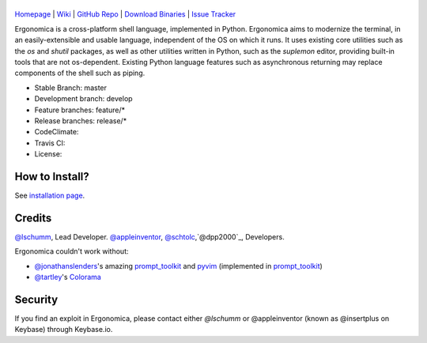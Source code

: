 |logo|
======

|homebrew| |issues|

`Homepage`_ | `Wiki`_ | `GitHub Repo`_ | `Download Binaries`_ | `Issue Tracker`_

Ergonomica is a cross-platform shell language, implemented in Python. Ergonomica aims to modernize the terminal, in an easily-extensible and usable language, independent of the OS on which it runs. It uses existing core utilities such as the `os` and `shutil` packages, as well as other utilities written in Python, such as the `suplemon` editor, providing built-in tools that are not os-dependent. Existing Python language features such as asynchronous returning may replace components of the shell such as piping.

- Stable Branch: master
- Development branch: develop
- Feature branches: feature/*
- Release branches: release/*
- CodeClimate: |codeclimate|
- Travis CI: |travisci|
- License: |license|

How to Install?
===============

See `installation page`_.

Credits
=======
`@lschumm`_, Lead Developer. `@appleinventor`_, `@schtolc`_,`@dpp2000`_, Developers.

Ergonomica couldn't work without:

- `@jonathanslenders`_\'s amazing `prompt_toolkit`_ and `pyvim`_ (implemented in `prompt_toolkit`_)
- `@tartley`_\'s `Colorama`_

.. _Homepage: https://ergonomica.github.io/

.. _Wiki: https://github.com/ergonomica/ergonomica/wiki

.. _GitHub Repo: https://github.com/ergonomica/ergonomica

.. _Download Binaries: https://github.com/ergonomica/ergonomica/releases

.. _Issue Tracker: https://github.com/ergonomica/ergonomica/issues

.. _installation page: https://github.com/ergonomica/ergonomica/wiki/Installation

.. _Colorama: https://github.com/tartley/colorama

.. _Suplemon: https://github.com/richrd/suplemon

.. _@lschumm: https://github.com/lschumm

.. _@appleinventor: https://github.com/appleinventor

.. _@schtolc: https://github.com/schtolc

.. _@dpp2000: https://github.com/dpp2000

.. _@jonathanslenders: https://github.com/jonathanslenders

.. _prompt_toolkit: https://github.com/jonathanslenders/prompt_toolkit

.. _pyvim: https://github.com/jonathanslenders/pyvim

.. _@tartley: https://github.com/tartley/colorama

.. |logo| image:: https://asciinema.org/a/0wvbn49vqlgwo0ui8f78ibz3p.png
   :target: https://asciinema.org/a/0wvbn49vqlgwo0ui8f78ibz3p

.. |homebrew| image:: https://img.shields.io/badge/homebrew-1.1.3-orange.svg
   :target: https://github.com/mtklabs/homebrew-tap
   :alt: Homebrew Version 1.1.3

.. |license| image:: https://img.shields.io/github/license/ergonomica/ergonomica.svg

.. |issues| image:: https://img.shields.io/github/issues/ergonomica/ergonomica.svg
   :target: https://github.com/ergonomica/ergonomica/issues
   :alt: Ergonomica logo.
	    
.. |codeclimate| image:: https://codeclimate.com/github/ergonomica/ergonomica/badges/gpa.svg?style=flat-square
   :target: https://codeclimate.com/github/ergonomica/ergonomica
   :alt: Code Climate

.. |travisci| image:: https://travis-ci.org/ergonomica/ergonomica.svg?branch=master
   :target: https://travis-ci.org/ergonomica/ergonomica
   :alt: Travis CI Build Status

Security
========

If you find an exploit in Ergonomica, please contact either `@lschumm` or @appleinventor (known as @insertplus on Keybase) through Keybase.io.
